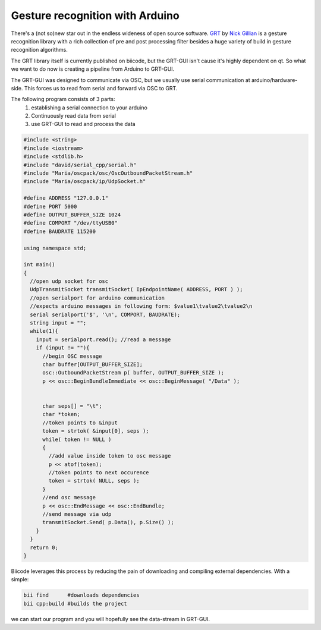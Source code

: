 Gesture recognition with Arduino
================================
There's a (not so)new star out in the endless wideness of open source software.
GRT_ by `Nick Gillian`_ is a gesture recognition library with a rich collection of pre and post processing filter besides a huge variety of build in gesture recognition algorithms.

The GRT library itself is currently published on biicode, but the GRT-GUI isn't cause it's highly dependent on qt. So what we want to do now is creating a pipeline from Arduino to GRT-GUI.

The GRT-GUI was designed to communicate via OSC, but we usually use serial communication at arduino/hardware-side. This forces us to read from serial and forward via OSC to GRT.

The following program consists of 3 parts:
 #. establishing a serial connection to your arduino
 #. Continuously read data from serial
 #. use GRT-GUI to read and process the data

.. code-block:: c

  #include <string>
  #include <iostream>
  #include <stdlib.h>
  #include "david/serial_cpp/serial.h"
  #include "Maria/oscpack/osc/OscOutboundPacketStream.h"
  #include "Maria/oscpack/ip/UdpSocket.h"

  #define ADDRESS "127.0.0.1"
  #define PORT 5000
  #define OUTPUT_BUFFER_SIZE 1024
  #define COMPORT "/dev/ttyUSB0"
  #define BAUDRATE 115200

  using namespace std;

  int main()
  {
    //open udp socket for osc
    UdpTransmitSocket transmitSocket( IpEndpointName( ADDRESS, PORT ) );
    //open serialport for arduino communication
    //expects arduino messages in following form: $value1\tvalue2\tvalue2\n
    serial serialport('$', '\n', COMPORT, BAUDRATE);
    string input = "";
    while(1){
      input = serialport.read(); //read a message
      if (input != ""){
        //begin OSC message
        char buffer[OUTPUT_BUFFER_SIZE];
        osc::OutboundPacketStream p( buffer, OUTPUT_BUFFER_SIZE );
        p << osc::BeginBundleImmediate << osc::BeginMessage( "/Data" );


        char seps[] = "\t";
        char *token;
        //token points to &input
        token = strtok( &input[0], seps );
        while( token != NULL )
        {
          //add value inside token to osc message
          p << atof(token);
          //token points to next occurence
          token = strtok( NULL, seps );
        }
        //end osc message
        p << osc::EndMessage << osc::EndBundle;
        //send message via udp
        transmitSocket.Send( p.Data(), p.Size() );
      }
    }
    return 0;
  }

Biicode leverages this process by reducing the pain of downloading and compiling external dependencies. With a simple:

.. code-block:: c

  bii find      #downloads dependencies
  bii cpp:build #builds the project

we can start our program and you will hopefully see the data-stream in GRT-GUI.

.. _GRT: https://github.com/nickgillian/grt
.. _Nick Gillian: http://www.nickgillian.com

.. author:: Lukas Strassel
.. categories:: biicode, arduino
.. tags:: none
.. comments::
